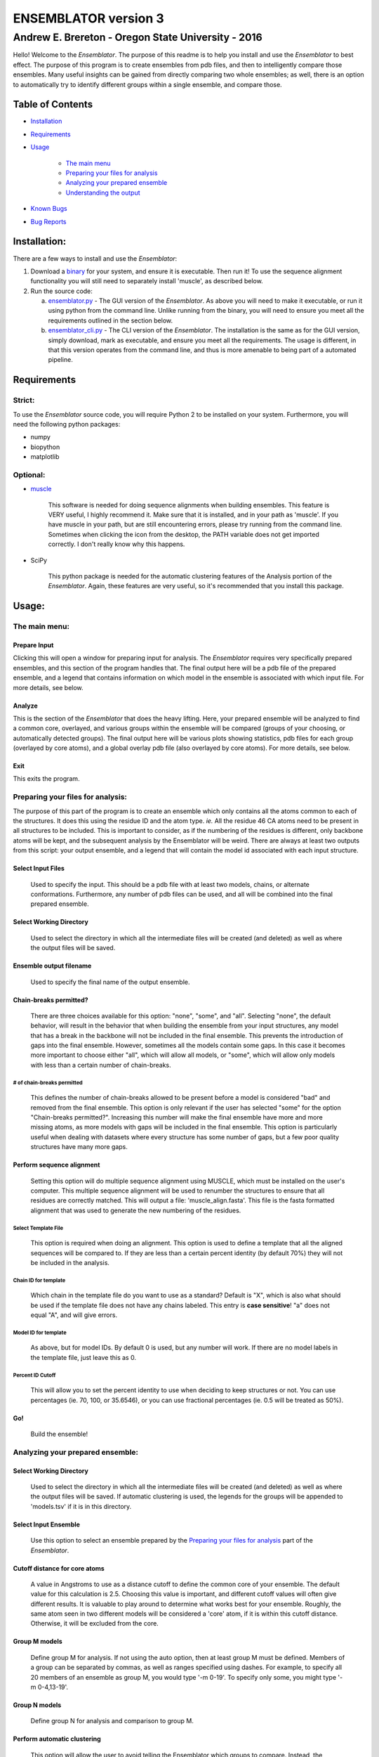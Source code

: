 #######################
ENSEMBLATOR version 3
#######################

Andrew E. Brereton - Oregon State University - 2016
###################################################

Hello! Welcome to the *Ensemblator*. The purpose of this readme is to help 
you install and use the *Ensemblator* to best effect. The purpose of this 
program is to create ensembles from pdb files, and then to intelligently 
compare those ensembles. Many useful insights can be gained from directly 
comparing two whole ensembles; as well, there is an option to automatically
try to identify different groups within a single ensemble, and compare 
those.

..  image:: screenshots/all3.png
	

Table of Contents
******************

* `Installation <#installation>`_

* `Requirements <#requirements>`_

* `Usage <#usage>`_
    
    + `The main menu <#the-main-menu>`_
    
    + `Preparing your files for analysis <#preparing-your-files-for-analysis>`_
    
    + `Analyzing your prepared ensemble <#analyzing-your-prepared-ensemble>`_
    
    + `Understanding the output <#understanding-the-output>`_

* `Known Bugs <#known-bugs>`_

* `Bug Reports <#bug-reports>`_

	
Installation:
**************

There are a few ways to install and use the *Ensemblator*:

1. Download a `binary <download_binary.md>`_ for your system, and ensure it is executable. Then run it! To use the sequence alignment functionality you will still need to separately install 'muscle', as described below.
2. Run the source code:
   
   a. `ensemblator.py <ensemblator.py>`_ - The GUI version of the *Ensemblator*. As above you will need to make it executable, or run it using python from the command line. Unlike running from the binary, you will need to ensure you meet all the requirements outlined in the section below.
   b. `ensemblator_cli.py <ensemblator_cli.py>`_ - The CLI version of the *Ensemblator*. The installation is the same as for the GUI version, simply download, mark as executable, and ensure you meet all the requirements. The usage is different, in that this version operates from the command line, and thus is more amenable to being part of a automated pipeline.

Requirements
*************

Strict:
========

To use the *Ensemblator* source code, you will require Python 2 to be installed on your
system. Furthermore, you will need the following python packages:

* numpy
* biopython
* matplotlib

Optional:
==========

* `muscle <http://www.drive5.com/muscle/>`_
   
   This software is needed for doing sequence alignments when building ensembles. This feature is VERY useful, I highly recommend it. Make sure that it is installed, and in your path as 'muscle'. If you have muscle in your path, but are still encountering errors, please try running from the command line. Sometimes when clicking the icon from the desktop, the PATH variable does not get imported correctly. I don't really know why this happens.

* SciPy
   
   This python package is needed for the automatic clustering features of the Analysis portion of the *Ensemblator*. Again, these features are very useful, so it's recommended that you install this package.
    
Usage:
*******

The main menu:
===============

.. image:: screenshots/main_menu.png

Prepare Input
^^^^^^^^^^^^^^

Clicking this will open a window for preparing input for analysis. The *Ensemblator* requires very specifically prepared ensembles, and this section of the program handles that. The final output here will be a pdb file of the prepared ensemble, and a legend that contains information on which model in the ensemble is associated with which input file. For more details, see below.

Analyze
^^^^^^^^

This is the section of the *Ensemblator* that does the heavy lifting. Here, your prepared ensemble will be analyzed to find a common core, overlayed, and various groups within the ensemble will be compared (groups of your choosing, or automatically detected groups). The final output here will be various plots showing statistics, pdb files for each group (overlayed by core atoms), and a global overlay pdb file (also overlayed by core atoms). For more details, see below.

Exit 
^^^^^

This exits the program.


Preparing your files for analysis:
====================================

.. image:: screenshots/prepare_input.png


The purpose of this part of the program is to create an ensemble which only contains all the atoms common to each of the structures. It does this using the residue ID and the atom type. *ie.* All the residue 46 CA atoms need to be present in all structures to be included. This is important to consider, as if the numbering of the residues is different, only backbone atoms will be kept, and the subsequent analysis by the Ensemblator will be weird. There are always at least two outputs from this script: your output  ensemble, and a legend that will contain the model id associated with each input structure. 

Select Input Files
^^^^^^^^^^^^^^^^^^^
    
    Used to specify the input. This should be a pdb file with at least two models, chains, or alternate conformations. Furthermore, any number of pdb files can be used, and all will be combined into the final prepared ensemble.

Select Working Directory
^^^^^^^^^^^^^^^^^^^^^^^^^

    Used to select the directory in which all the intermediate files will be created (and deleted) as well as where the output files will be saved.

Ensemble output filename
^^^^^^^^^^^^^^^^^^^^^^^^^

    Used to specify the final name of the output ensemble.

Chain-breaks permitted?
^^^^^^^^^^^^^^^^^^^^^^^^

    There are three choices available for this option: "none", "some", and "all". Selecting "none", the default behavior, will result in the behavior that when building the ensemble from your input structures, any model that has a break in the backbone will not be included in the final ensemble. This prevents the introduction of gaps into the final ensemble. However, sometimes all the models contain some gaps. In this case it becomes more important to choose either "all", which will allow all models, or "some", which will allow only models with less than a certain number of chain-breaks.

# of chain-breaks permitted
----------------------------

    This defines the number of chain-breaks allowed to be present before a model is considered "bad" and removed from the final ensemble. This option is only relevant if the user has selected "some" for the option "Chain-breaks permitted?". Increasing this number will make the final ensemble have more and more missing atoms, as more models with gaps will be included in the final ensemble. This option is particularly useful when dealing with datasets where every structure has some number of gaps, but a few poor quality structures have many more gaps.

    
Perform sequence alignment
^^^^^^^^^^^^^^^^^^^^^^^^^^^

    Setting this option will do multiple sequence alignment using MUSCLE, which must be installed on the user's computer. This multiple sequence alignment will be used to renumber the structures to ensure that all residues are correctly matched. This will output a file: 'muscle\_align.fasta'. This file is the fasta formatted alignment that was used to generate the new numbering of the residues.

Select Template File
-----------------------

    This option is required when doing an alignment. This option is used to define a template that all the aligned sequences will be compared to. If they are less than a certain percent identity (by default 70%) they will not be included in the analysis.

Chain ID for template
----------------------

    Which chain in the template file do you want to use as a standard? Default is "X", which is also what should be used if the template file does not have any chains labeled. This entry is **case sensitive**! "a" does not equal "A", and will give errors.


Model ID for template
----------------------

    As above, but for model IDs. By default 0 is used, but any number will work. If there are no model labels in the template file, just leave this as 0.


Percent ID Cutoff
------------------

    This will allow you to set the percent identity to use when deciding to keep structures or not. You can use percentages (ie. 70, 100, or 35.6546), or you can use fractional percentages (ie. 0.5 will be treated as 50%).


Go!
^^^^
    Build the ensemble!
    
Analyzing your prepared ensemble:
==================================

.. image:: screenshots/analyze_ensemble.png


Select Working Directory
^^^^^^^^^^^^^^^^^^^^^^^^^^

    Used to select the directory in which all the intermediate files will be created (and deleted) as well as where the output files will be saved. If automatic clustering is used, the legends for the groups will be appended to 'models.tsv' if it is in this directory.

Select Input Ensemble
^^^^^^^^^^^^^^^^^^^^^^^

    Use this option to select an ensemble prepared by the `Preparing your files for analysis <#preparing-your-files-for-analysis>`_ part of the *Ensemblator*.


Cutoff distance for core atoms
^^^^^^^^^^^^^^^^^^^^^^^^^^^^^^^

    A value in Angstroms to use as a distance cutoff to define the common core of your ensemble. The default value for this calculation is 2.5. Choosing this value is important, and different cutoff values will often give different results. It is valuable to play around to determine what works best for your ensemble. Roughly, the same atom seen in two different models will be considered a 'core' atom, if it is within this cutoff distance. Otherwise, it will be excluded from the core.

Group M models
^^^^^^^^^^^^^^^

    Define group M for analysis. If not using the auto option, then at least group M must be defined. Members of a group can be separated by commas, as well as ranges specified using dashes. For example, to specify all 20 members of an ensemble as group M, you would type '-m 0-19'. To specify only some, you might type '-m 0-4,13-19'.

Group N models
^^^^^^^^^^^^^^^^

    Define group N for analysis and comparison to group M.

Perform automatic clustering
^^^^^^^^^^^^^^^^^^^^^^^^^^^^^

    This option will allow the user to avoid telling the Ensemblator which groups to compare. Instead, the program will do all the pairwise analysis, and then use these results to determine which statistics (# of atoms removed, rmsd of all atoms, rmsd of core atoms) give the best clusters. There is a penalty for increasing numbers of clusters, which biases the discovery of clusters to lower numbers of clusters. Clustering is done using a k-means algorithm. The clustering algorithms will also disfavor a solution that has a cluster with only one member.

Clustering Method
^^^^^^^^^^^^^^^^^^^^

    This option is used to select the clustering algorithm to use. The default is a (slightly) modified version of the k-means algorithm, the alternative is Affinity Propagation. Both of these methods are described in more detail 'below <#clustering-methods>'_     

Max # of clusters to search for
--------------------------------

    Allows the user to specify a maximum number of clusters to identify within the ensemble. By default this number is 6. This can be increased as high as the user wants, or as low as 2. Higher values will slightly increase the computation time. **This is only applicable when using the K-means clustering method.**

Use average deviation rather than RMSD
^^^^^^^^^^^^^^^^^^^^^^^^^^^^^^^^^^^^^^^

    As stated, for all calculations and results this will used the average deviation rather than the root-mean-square deviation. This should be more robust to extreme outliers. This *will* change the clusters that are detected using the automatic methods.

Set b-factors in final ensemble equal to inter-LODR (or group M LODR)
^^^^^^^^^^^^^^^^^^^^^^^^^^^^^^^^^^^^^^^^^^^^^^^^^^^^^^^^^^^^^^^^^^^^^^

    Setting this will result in the final models output having the b factors replaced with the Inter-group (if more than one group) or Group M LODR. This allows easy visualization in pymol using the "spectrum b" command (an example of this is the figure at the top of this page).



Understanding the Output:
==========================

Understanding the Algorithms
^^^^^^^^^^^^^^^^^^^^^^^^^^^^^

Generating the Ensembles
-------------------------

    During the steps involved with preparing the ensemble for input into the analysis steps, there are a few important things to note. The first thing to know is that every pdb file is going to be separated into a unique pdb file (temporarily) for each model, chain, and alternate conformation in the original input file. Each combination of these factors will end up as a distinct model in the final prepared ensemble (eg. **4XRA\_model\_0\_chain\_A\_alt\_A**).
    
    The next important thing to note is that any atoms that are not present in all the models will be removed from the final prepared ensemble. For example, if a member of the ensemble has a serine mutated to a threonine, the methyl group on the threonine side chain will not be present in the final ensemble, and thus will not be analyzed directly. The **effects** that it causes on other atoms will be analyzed however. 


Finding the Best Overlay (the "common core atoms")
---------------------------------------------------

    The best overlay is determined based on the distance cutoff provided, by iteratively  overlaying pairs of models. The program will first take one pair of models, overlay them using all atoms, then identify which atom-pairs (ie. residue 12 Cα for both models) are within the distance cutoff specified. If yes, then this atom is labeled as a "core atom". Then, the overlay is repeated, but this time only considering the core atoms. Then again the new set of core atoms is identified, the overlay repeated, etc. etc.
    
    This step finishes when the same set of core atoms is returned twice in a row. The program then records all the core atoms, and moves on to the next pair of models. After every pair is finished, the "common core" is identified as the atoms that are considered core atoms in every pair of models. Then, all the models are overlayed a final time, this time only considering the common core atoms. This is the final overlay that is used to determine the eeGlobal and eeLocal statistics. As well, the features used to cluster the models are generated and saved in "pairwise\_analysis.tsv" during this step.


Calculating LODR
--------------------

    The locally overlaid dipeptide residual (LODR) is a simple distance-based quantity that does not define individual conformations but defines how closely two conformations compare. Conceptually, it reports information on each residue, by considering the dipeptide unit it makes with the previous residue. To calculate it, first the dipeptides are overlayed based on the Cα, C, O, N, and Cα atoms of the peptide unit preceding the residue, and then the LODR-score is defined as the RMSD between the C, O, N and Cα atoms in the subsequent peptide unit. Given this definition, no LODR values will exist for the first and last residues in a protein (as there are not complete peptide units on both sides of these residues), or for residues bordering chain-breaks. For more details see `this paper by Clark, Tronrud, and Karplus, which describes a much older version of the Ensemblator. <http://onlinelibrary.wiley.com/doi/10.1002/pro.2714/abstract>`_
    
Clustering Methods
-------------------

    Info about clustering goes here.



The Output Files
^^^^^^^^^^^^^^^^^^^^

'model\_legend.tsv'
---------------------

    This tab-separated table contains information about which models originally belonged to which input files, chains, and alternate conformations. As well, if automatic clustering is used and this file is present in the working directory, the group ID will be added to this legend as an additional column.

'pairwise\_analysis.tsv'
---------------------------------------

    This tab-separated table contains information about each of the pairs of models. From left to right, the columns list: the id of model x, the id of model y, the number of atoms removed from the core for this pair, the rmsd for all the atoms in the two structures, and the rmsd for only the core atoms in this pair of structures.

'eeGlobal\_out.tsv'
---------------------------------------

    This tab-separated table contains information each atom in the ensemble. From left to right the columns describe: the residue id of the atom, the atom type, the RMSD of the atom calculated pairwise from group M (ie. the RMSD of all the pairwise distances in group M), the same for group N, the same but calculated from each M to N pair, the closest distance between any member of M with any member of N, the pair of models which actually had that closest approach, and whether or not this  atom was included in the common core calculated for the ensemble.

'eeLocal\_out.tsv':
---------------------------------------
      
      This tab-separated table contains information about the LODR calculated for each residue. The columns list from left to right: the residue id, the RMS of the LODR calculated for each pair of structures in group M, the same for group N, the same for each M to N pair, the minimum LODR for any member of M compared with any member of N, and which pair was that closest.


eeGlobal Results
---------------------------------------

.. image:: screenshots/eeGLOBAL_dcut.2.5.png
    
A graph of some of the data from 'eeGlobal\_out.tsv'. This plot is showing the RMSD (or average deviation) of *just the backbone atoms* for each group, between the groups, as well as showing the closest approach distance between between any pair from the groups. Particularly interesting are areas where the inter-group RMSD or the closest approach are higher than the Group M or Group N RMSD, indicating a region where the deviation between groups is higher than within either group.


eeLocal Results
---------------------------------------

.. image:: screenshots/eeLocal.png

A graph of some of the data from 'eeLocal\_out.tsv'. This plot is showing the RMS-LODR (or average LODR) of *just the backbone atoms* for each group, between the groups, as well as showing the smallest difference in LODR between any pair from the groups. Particularly interesting are areas where the inter-group RMSD or the closest approach are higher than the Group M or Group N RMS-LODR, indicating a region where the deviation in local conformation between groups is higher than within either group.


The Final Overlays
---------------------------------------

.. image:: screenshots/example.png

The final overlay of structures is the overlay calculated by using the first model in the ensemble as a reference structure, and aligning all the other models to this first model, using only the common core atoms determined depending on your distance cutoff. Typically this file will be named something like "global\_overlay\_X.X.pdb". The model numbers in this file correspond to the key in "model\_legend.tsv", **though please note that pymol begins reporting the first model as "1", when actually it is "0"** . As well, this pdb file will be split into pdb files for each group in the analysis, without changing the overlay. This is to make it easier to make figures like the one above, comparing two groups.
                
                
Known Bugs:
************

* IO errors on Windows.

    This is a result of the rate at which the *Ensemblator* saves and deletes intermediate files. It seems to be too fast for Windows, and sometimes results in a permission error that crashes the system. It's still possible to use the *Ensemblator* on Windows, but you will have to click "Go" again and again. It's basically unusable and would require a considerable rewrite to get things working smoothly on Windows. For now, I don't have any options for you.

* command 'muscle -in <somefile> -out <somefile>' not found. (Even though you really do have muscle installed) 

    This is a PATH related problem. Starting the *Ensemblator* from the command line using the source code seems to resolve this, as long as you really do have muscle in your path as 'muscle'. (eg. bash>$ python *Ensemblator*.py)

* The binary file I downloaded doesn't do anything! 

    There is probably some missing dependency. Try downloading either the CLI or the GUI source code, and running it yourself, after installing the various dependencies. The binary file works on my machine (where it was compiled), and a few other similar machines, but I know for a fact it doesn't work on all Linux machines.


Bug Reports:
*************

Please submit any issues if you have a bug!


